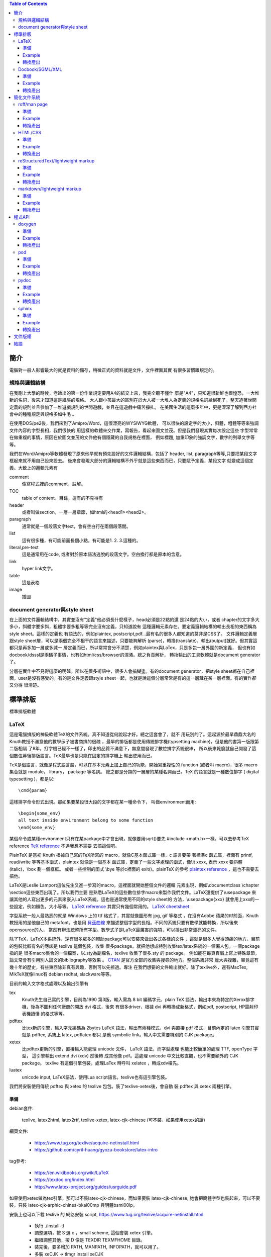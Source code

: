 .. SPDX-License-Identifier: GPL-3.0-or-later
.. Copyright (C) 2014  Cyril Huang, Gyoza Associate, Inc

.. This program is free software; you can redistribute it and/or
.. modify it under the terms of the GNU General Public License
.. as published by the Free Software Foundation; either version 2
.. of the License, or (at your option) any later version.

.. This program is distributed in the hope that it will be useful,
.. but WITHOUT ANY WARRANTY; without even the implied warranty of
.. MERCHANTABILITY or FITNESS FOR A PARTICULAR PURPOSE.  See the
.. GNU General Public License for more details.

.. You should have received a copy of the GNU General Public License
.. along with this program; if not, write to the Free Software
.. Foundation, Inc., 59 Temple Place - Suite 330, Boston, MA  02111-1307, USA.

.. contents:: Table of Contents
   :depth: 3

====
簡介
====

電腦對一般人影響最大的就是資料的儲存，稍微正式的資料就是文件，文件裡面其實
有很多習慣跟規定的。

規格與邏輯結構
==============

在我剛上大學的時候，老師出的第一份作業規定要用A4的紙交上來，我完全聽不懂什
麼是"A4"，只知道很新鮮也很惶恐，一大堆新的名詞，後來才知道這是紙張的規格。
大人跟小孩最大的區別在於大人被一大堆人為定義的規格名詞給綁死了，整天追著世間
定義的規則並且參加了一堆遊戲規則的世間遊戲，並且在這遊戲中痛苦掙扎。
在美國生活的這麼多年中，更是深深了解到西方社會中的種種規定與規格多如牛毛
。

在使用DOS/pe2後，我們來到了Amipro/Word，這很漂亮的WYSIWYG軟體，
可以很快的設定字的大小，斜體，粗體等等來強調文件內容的字型長相，我們很快的
用這樣的軟體來交作業，寫報告，看起來圖文並茂。但是我們發現其實每次設定這些
字型常常在做重複的事情，原因在於圖文並茂的文件他有個隱藏的自我規格在裡面，
例如標題, 加重印象的強調文字，數字的列舉文字等等。

我們在Word/Amipro等軟體發現了原來他早就有預先設好的文件邏輯結構，包括了
header, list, paragraph等等,只要把某段文字框起來就不用自己設來設去。
後來會發現大部分的邏輯結構不外乎就是這些東西而已，只要賦予定義，某段文字
就變成這個定義。大致上的邏輯元素有

comment
  像寫程式裡的comment，註解。

TOC
  table of content，目錄，這有的不見得有

header
  或者叫做section，一層一層章節，如html的<head1><head2>。

paragraph
  通常就是一個段落文字text，會有空白行在兩個段落間。

list
  這有很多種，有可能前面長個小點，有可能是1. 2. 3.這種的。

literal,pre-text
  這是通常用在code, 或者對於原本語法逃脫的段落文字。空白換行都是原本的含意。

link
  hyper link文字。

table
  這是表格

image
  插圖

document generator與style sheet
===============================

在上面的文件邏輯結構中，其實並沒有"定義"他必須長什麼樣子，head必須是22點的還
是24點的大小，或者
chapter的文字多大多小，斜體字要多斜，粗體字要多粗等等完全沒有定義，只知道說有
這種邏輯元素存在。要定義邏輯結構的輸出長相的東西稱為style sheet。這樣的定義也
有語法的，例如plaintex, postscript,pdf...最有名的很多人都知道的莫非是CSS了。
文件邏輯定義層跟style sheet層，可以是兩個完全不相干的語言來描述，只要能夠解析
(parse)，轉換(translate)，輸出(output)就好。但其實這都只是再多加一層或多減一
層定義而已，所以常常會分不清楚，例如plaintex與LaTex，只是多包一層外圍的新定義，
但也有如docbook/dsssl是兩碼子事情，也有如html/css/browser的混淆。總之負責解析，
轉換輸出的工具軟體就是document generator了。

分層在實作中不見得這麼的明確，所以在很多術語中，很多人會搞糊塗。有的document
generator，把style sheet綁在自己裡面，user是沒有感受的。有的是文件定義跟style
sheet一起，也就是說這個分層常常是有的這一層藏在某一層裡面。有的實作卻又分得
很清楚。

========
標準排版
========

標準排版軟體

LaTeX
=====

這是電腦排版的神級軟體TeX的文件系統。真不知道從何說起才好。總之這套會了，就不
用玩別的了。這起源於最早鼎鼎大名的Knuth教授不滿意他的數學示子被書商排的很醜
，最早的排版都是使用傳統排字機(typsetting machine)，但是他的書第一版跟第二版相隔
了8年，打字機已經不一樣了，印出的品質不滿意下，無意間發現了數位排字系統很棒，
所以後來乾脆就自己開發了這個數位幕後排版語言。TeX最早也是只能在固定的排字機上
輸出使用而已。

TeX是個語言，就像是程式語言般，可以在基本元素上加上自己的功能，開始寫重複性的
function (或者叫 macro)，很多 macro 集合就是 module， library， package 等名詞。
總之都是分類的一層層的某種名詞而已。TeX 的語言就是一種數位排字
( digital typesetting )，都是以::

  \cmd{param}

這樣排字命令形式出現。那如果要某段很大段的文字都在某一種命令下，
叫做environment而用::

  \begin{some_env}
  all text inside environment belong to some function
  \end{some_env}

某個命令或某種environment只有在某package中才會出現，就像要用sqrt()要先
#include <math.h>一樣。可以去參考TeX reference
`TeX reference <http://www.tug.org/utilities/plain/cseq.html>`_ 不過我想不需要
去搞這個吧。

PlainTeX 是當初 Knuth 根據自己寫的TeX所寫的 macro，就像C基本函式庫一樣，c 語言要帶
著標準c 函式庫，裡面有 printf, read/write 等等基本函式，plaintex 就像是一個基本
函式庫，定義了一些文字處理的函式，像\\it xxxx, 表示 xxxx 要斜體 (italic)，\\box
劃一個框框。 或者一些控制的函式 \\bye 等於c裡面的 exit()。plainTeX 的參考
`plaintex reference <http://infohost.nmt.edu/tcc/help/pubs/texcrib.pdf>`_
，這也不需要去搞他。

LaTeX是Leslie Lamport這位先生又進一步寫的macro，這裡面就開始整個文件的邏輯
元素出現，例如\\documentclass \\chapter \\section這些東西出現了。所以我們主要
是熟悉LaTeX的這些數位排字macro來製作我們文件。LaTeX還提供了\\usepackage
來讓其他的人寫出更多的元素來嵌入LaTeX系統。這也是通常使用不同的style sheet的
方法，\\usepackage{xxx} 就會用上xxx的一些設定，例如顏色，大小等等。
`LaTeX reference <http://en.wikibooks.org/wiki/LaTeX/Command_Glossary>`_
其實只有幾個常用的。
`LaTeX cheetsheet <http://www.stdout.org/~winston/latex/latexsheet.pdf>`_

字型系統一般人最熟悉的就是 Windows 上的 ttf 格式了，其實就像圖形有 jpg, gif 等格式
，在沒有Adobe 蘋果的ttf前面，Knuth 教授用的是他自己的 metafont，也是用
`貝茲曲線 <http://en.wikipedia.org/wiki/B%C3%A9zier_curve>`_
來描述整個字型的長相。不同的系統只要有數學就能轉換，所以後來opensource的人，
當然有辦法統整所有字型。數學式子是LaTeX最厲害的強項，可以排出非常漂亮的文件。

除了TeX，LaTeX本系統外，還有很多眾多的輔助package可以安裝來做出各式各樣的文件
，這就是很多人覺得頭痛的地方，目前的包裝比較有名的應該是 texlive 這個包裝，收集
很多package。就把他想成特別收集tex/latex系統的一個懶人包。一個package指的是
很多macro集合的一個檔案，以.sty為副檔名，texlive 收集了很多.sty 的 package。
例如能在每頁頁眉上寫上特殊章節，論文常會有引用別人論文的bibliography等效果
。 `CTAN <http://www.ctan.org/>`_ 是官方全部的收集與搜尋的地方。整個系統非常
龐大與複雜，畢竟這有幾十年的歷史，有些東西除非真有興趣，否則可以先掠過。專注
在我們想要的文件輸出就好。除了texlive外，還有MacTex, MikTeX就像linux有 debian
redhat, slackware等等。

目前的輸入文字格式處理以及輸出引擎有

tex
  Knuth先生自己寫的引擎，目前為1990 第3版，輸入需為 8 bit 編碼字元，plain TeX
  語法，輸出本來為特定的Xerox排字機，後為不圖利任何廠商的開放 dvi 格式，後來
  有很多driver，根據 dvi 再轉換成新格式，例如pdf, postscript, HP雷射印表機讀懂
  的格式等等。

pdftex
  比tex新的引擎，輸入字元編碼為 2bytes  LaTeX 語法，輸出有兩種模式，dvi 與直接
  pdf 模式，目前內定的 latex 引擎其實就是 pdftex, 系統上 latex, pdflatex 都只
  是他 symbolic link。輸入中文需要特別的 CJK package。

xetex
  比pdftex更新的引擎，直接輸入能處理 unicode 文件， LaTeX 語法，而字型處理
  也能比較簡單的處理 TTF, openType 字型， 這引擎輸出 extend dvi (xdv) 然後轉
  成其他像 pdf。這處理 unicode 中文比較直觀，也不需要額外的 CJK package。
  texlive 有這個引擎包裝，處理LaTex 時呼叫 xelatex ，轉成xdv檔先。

luatex
  unicode input, LaTeX語法，使用Lua script語言。texlive也有這引擎包裝。

我們將安裝使用傳統 pdftex 與 xetex 的 texlive 包包。裝了texlive-xetex後，會自動
裝 pdftex 與 xetex 兩種引擎。

準備
^^^^

debian套件:

  texlive, latex2html, latex2rtf, texlive-xetex,
  latex-cjk-chinese (可不裝，如果使用xetex的話)

網頁文件:

  * https://www.tug.org/texlive/acquire-netinstall.html
  * https://github.com/cyril-huang/gyoza-bookstore/latex-intro

tag參考:

  * https://en.wikibooks.org/wiki/LaTeX
  * https://texdoc.org/index.html
  * http://www.latex-project.org/guides/usrguide.pdf

如果使用xetex做為tex引擎，那可以不裝latex-cjk-chinese，而如果要裝
latex-cjk-chinese, 她會把簡體字型也裝起來，可以不要裝，只裝 
latex-cjk-arphic-chines-bkai00mp 與明體bsmi00lp。

安裝上也可以下載 texlive 的 網路安裝 script,
https://www.tug.org/texlive/acquire-netinstall.html

 * 執行 ./install-tl
 * 調整選項，按 S 選 c ，small scheme, 這個會裝 xetex 引擎。
 * 繼續調整其他，按 D 像是 TEXDIR TEXMFHOME 目錄。
 * 裝完後，要多增加 PATH, MANPATH, INFOPATH，就可以用了。
 * 多裝 xeCJK -> tlmgr install xeCJK

Example
^^^^^^^

::

  %這是註解
  \documentclass{book}
  \usepackage{xeCJK}
  \usepackage{fontspec}
  \usepackage{graphicx}
  \setCJKmainfont{Noto Sans CJK TC}

  \title{My Title}
  \author{first last}

  \begin{document}
  \maketitle
  \tableofcontents

  \chapter{章}
  第一章
    \section{節}
    第一節
      \subsection{再來}
      第一次節

      paragraph段落也是用空白行分開，強迫換行可以用兩個反斜線\\

      literal文字必須用\verb=\verb或envoronment \begin{verbatim} \end{verbatim}=
      像底線\verb=__variable__=括號\verb={=都需要。

      或者用
      \begin{verbatim}
      literal block 所有字都脫逃
      sub myfunc {
          return 1;
      }
      \end{verbatim}

      \begin{itemize}
        \item item 1
        \item item 2
      \end{itemize}

      \begin{tabular}{|l|c|r|}
      \hline
      first   & row & data \\
      second  & row & data \\
      \hline
      \end{tabular}

      插圖
      \begin{figure}
      \includegraphics[height=2cm,width=5cm]{mypicture.jpg}
      \end{figure

  \end{document}

基本說明與注意事項

- [ ] 中括號括住的是選擇性參數，可以省略，{ } 大括號的不能省略
- 所有命令從\\begin{document}後開始
- paragraph段落會自動縮排，但段落間不會空行。
- 文字後面跟著兩個反斜線\\\\表示強制換行，如果要空行，就簡單用這個。
- 但是兩個反斜線\\\\ 不能在跟在環境\env{} \end{}後，必須在文字後。
- \\verb後跟著的第一字元表示後面跟著的所有東西到這字元都脫逃。
- 常要escape的字元有<  > % $ ^ & # \ _ { } [ ]
- 中文使用 xeCJK package 
- table of contents，必須跑兩次xelatex。
- 一些會用的package像html, hyperref, fancyhdr, graphicx就很夠了。

轉換產出
^^^^^^^^

::

  $ xelatex xxx.tex; xelatex xxx.tex
  $ latex2html xxx.tex
  $ latex2rtf xxx.tex

  這是比較原始的命令，如果用英文還有eps圖檔會好一點。

  $ latex xxx.tex   # 生出xxx.dvi, 圖形有jpg,png不行
  $ dvips xxx.dvi   # 生出postscript檔
  $ xdvi xxx.dvi    # 使用xdvi觀看結果

轉換產出比較多奇怪的麻煩，原因在於tex是古老的東西，有很多古老的格式跟規定，包
含了幾十年的歷史與技術的演進，會跑出一堆中間格式檔，例如dvi, toc, log, aux...
，整個系統的副檔名很繁雜，不想搞清楚的話，可以直接裝一些套件轉pdf, html就好。
另外latex2html有很多package沒有實作，例如寫code很好用的lstlisting，這種無法轉
出來是比較傷腦筋一點。

錯誤訊息

有些錯誤或者結果不是想要的，來自於之前產生的檔案xxx.aux沒有砍掉，把他砍了就
好了。

::

 There is no line here to end
  這是因為\\newline或者\\\\不能單獨成為一行，必須跟著某段文字後面才行
 Package pdftex.def Error: PDF mode expected, but DVI mode detected!
  這是因為使用了\\usepackage[pdftex]{graphicx}，此為pdf mode，只能使用pdflatex
  命令，不能使用dvi mode命令latex了。
 LaTeX Error: Can be used only in preamble.
  這是在begin{document}之前的命令出問題，有可能是AtBeginDocument，有可能是
  usepackage的順序或者dependancy有問題。
 Package inputenc Error
  中文忘了加\\usepackage{CJKutf8}
 CJK@XX 或者 CJK@XXX之類的
  這是 pdflatex 中文使用，這個說來話長，總之加上\\clearpage在最後面可以解決。
 {\contentsline {subsubsection}{subtitle}{26}{section* 
 ! File ended while scanning use of \@writefile.
 <inserted text> 
                \par 
 l.68 \begin{document}
  當有這個 \@writefile 錯誤出現，是整個命令亂掉，通常是圖形不支援，這有點
  奇怪的是用 eps 反而出錯，用 png 就好了。

過去用 pdflatex 編譯 tex 檔，對於字型還有中文處理都不是很理想，過去要用 type1
字型，改用xetex重新編譯 tex 檔，但是必須拿掉以往 CJK 的奇怪部份，主要四個東西，
CJKutf8 package, 還有 begin end CJK，跟那個奇怪的 clearpage。

::

 ...
 \usepackage{CJKutf8}
 ...
 \begin{document}
 \begin{CJK}{UTF8}{bkai}
 ...
 \clearpage
 \end{CJK}
 \end{document}

然後主要在
\documentclass{xxx} 後面加上使用字型的設定 

::

  \usepackage{xeCJK}
  \usepackage{fontspec}
  \setCJKmainfont{Noto Serif CJK TC}
  \setCJKsansfont{Noto Sans CJK TC}
  \setCJKmonofont{Noto Mono CJK TC}

分別為 roman，sans-serif, mono spaced字型，roman 字型主要用於當作基本字體，
所以本文字體多為roman字體。 sans-serif 是字型沒有多餘的修飾線在字的尾巴，
相對於serif字體是有襯線的。主要使用headline, caption標題中。
mono 是用來做等寬的字型，所以很多terminal喜歡用這種字。還有 italic 是斜體。
字型名字來自於系統的字， 而字型由於能使用ttf , openType ... ，只要下載ttf 
檔，放到~/.fonts, 安裝 xfont-utils, 執行 mkfontscale, 安裝 fontconfig, 
執行 fc-list 可以看到你所擁有的字型。以我來說

::

  ...
  /usr/share/fonts/X11/Type1/c0648bt_.pfb: Bitstream Charter:style=Regular
  /home/cyril/.fonts/TibMachUni-1.901b.ttf: Tibetan Machine Uni:style=Regular
  /usr/share/fonts/type1/gsfonts/c059013l.pfb: Century Schoolbook L:style=Roman
  /home/cyril/.fonts/wt034.ttf: HanWangKanTan,王漢宗勘亭流繁:style=Regular
  /usr/share/fonts/truetype/wqy/wqy-zenhei.ttc: WenQuanYi Zen Hei,文泉驛正黑,文泉驿正黑:style=Regular
  /usr/share/fonts/truetype/wqy/wqy-zenhei.ttc: WenQuanYi Zen Hei Sharp,文泉驛點陣正黑,文泉驿点阵正黑:style=Regular
  /usr/share/fonts/type1/gsfonts/d050000l.pfb: Dingbats:style=Regular
  /usr/share/fonts/type1/gsfonts/n021023l.pfb: Nimbus Roman No9 L:style=Regular Italic
  ...

我有Bitstream Charter, 也有西藏文字Tibetan Machine Uni, 也有中文... 等等字型。
這就是3個設定字型名字的來源，要填入的是第2欄位，'WenQuanYi Zen Hei'。所以不用
再裝亂七八糟的 Big5 gb 碼的字型，也不再裝latex-cjk-chinese等東西了。 這樣比較
乾淨。 而執行 xelatex 後會自動產生 pdf 檔。

::

  $ xelatex xxx.tex; xelatex xxx.tex

Docbook/SGML/XML
================

SGML/XML是一種所謂的markup language，就是長的像HTML那種樣子的都是markup語言。

::

 <element>
   I am element 1
  </element>

這樣的就是，所以html只是後來衍生出的一種。

在head/list/paragraph之上其實有更抽象化的一層，是用來定義這些head/list...
的，這稱為DTD(document type declaration),應用上，我們很少會去注意這一層，
這是給實作這些東西的寫程式的人的資料結構。對於tag的定義稱為DTD
(document type definition), 這就是上面講的文件邏輯結構，會有這樣的區別在於
當我們的應用只注重在所謂的文件邏輯結構上時，我們的想法就只是單純的chapter,
section, list....這些東西，但是最原始的sgml不光是為了文件而是為了結構化的資料
，所以document type declaration是資料的定義長相，

::

  <!ELEMENT lines (line*)
  <!ELEMENT line O - (#PCDATA)>
  <!ENTITY   line-tagc  "</line>">
  <!SHORTREF one-line "&#RE;&#RS;" line-tagc> 
  <!USEMAP   one-line line>

這裡面定義了lines跟line這兩個元素，再多一層的文件中就能使用。

::

  <line>first line</line> 
  <line>second line</line>

這就好像寫C語言時，我們使用int, char，其實他底層int,char是有更基本的定義的。
但我們的目的不在這，我們只想要寫文件而已。docbook就是對於文件寫作的一組
document type definition，他定義了

::

  <chapter>
  <paragraph>
  ........

所有的這些元素集合，就是一組文件DTD(document type definition)，
其他有名的如linuxdoc這個DTD，或者一些論文期刊規定的寫作規定DTD。例如論文可能
不需要chapter這個tag，在他的DTD定義中就沒有。通常這種文件都要有個相對應的DTD
validation工具來先檢查一遍看是否你的sgml文件是否正確，正確了才能用後續的style
sheet產出工具生產文件。

廣泛使用的style sheet語言為dsssl，openjade是實作出dsssl語言parser的project，
特別為docbook所作的document generator軟體為docbook-utils下面的db2html, db2pdf

準備
^^^^

debian套件:
  docbook, docbook-utils
網站文件
  http://www.docbook.org/docs/
tag參考
  http://www.docbook.org/tdg5/en/html/docbook.html

Example
^^^^^^^

::

  <!-- 註解 comment -->
  <!doctype article PUBLIC "-//OASIS//DTD DocBook V3.1//EN" []>
  <article>
    <title>My First Docbook Practice</title>

    <abstract>
    <para>
      Text for abstract: This is a demostration of what a document 
      should be. We
      don't need to care about what the document looks like, but the 
      content itself
    </para>
    </abstract>

    <sect1 id=intro>
    <title>Introduction</title>
    <para>
      If this is a book, then it must be a book.
    </para>
    <para>
      This is the second paragrph, we try to see what's going on
      here and try to make it multiple paragraphs.
      The following is a literal text, that is all text between
      <literal>&lt;literal> and &lt;/literal> </literal>
      are not be intepreted by SGML system
    </para>
    <para>
      And this is <emphasis>emphsized text</emphasis>, not bad.
    </para>
    </sect1>

    <sect1>
    <para>
      The following contents is a demo of list and table
      <itemizedlist>
        <listitem>
          <para>
            This is item 1, try to make the item length to a long 
            length that will oversize a normal line to see what happen.
          </para>
        </listitem>
        <listitem>
          <para>
            This is item 2
          </para>
        </listitem>
      </itemizedlist>    
    </para>
    </sect1>

  </article>

基本說明與注意事項

- docbook實在太囉唆了，我玩過一次後就再也不玩了。寫得手酸死了。
- 比較要注意的就是docbook是有版本的，也就是那些tag的DTD定義是會變化的，所以使
  用 validation 工具也是有版本的，例如可能某版沒有listitem。前面的doctype這行
  的格式要注意的就是article跟版本的寫法。article也能改成是book或chapter的選項，
  。這格式在docbook 5.0後有很大的變動，需小心。

轉換產出
^^^^^^^^

::

  $ db2html my.sgml
  $ db2pdf my.sgml
  $ db2rtf my.sgml

============
簡化文件系統
============

上面講的文件系統，實在是太龐大了，往往我們只要簡單的表達意思，卻掉入學習的泥沼
中，即使不想管那些內部設計與結構，光看到一堆typesetting排字的命令，或者tag就
昏倒了。而且往往寫那些tag手都酸了。因此有些簡化系統出現讓小文件方便產生。

roff/man page
=============

man page是很多人剛學unix系統必讀的文件，很多命令或者API都使用man來達到線上help
。在development中也是需要寫man文件的。

roff是所有這種typesetting系統的通稱，有troff,nroff,groff等這些document產生器。
roff格式可以回溯到1960年代最早的Unix的前身Multics系統就有了。

roff
  最早在Multics上的文件產生器命令。
troff
  (typesetter roff)輸出給一種叫CAT的排字機用的。
nroff
  是輸出給terminal用的
groff
  GNU的重新implementation

準備
^^^^

debian套件:
  man-db
網頁文件
  https://www.kernel.org/doc/man-pages/online/pages/man7/man.7.html
tag參考
  - https://www.kernel.org/doc/man-pages/online/pages/man7/man.7.html
  - http://linux.die.net/man/7/groff

Example
^^^^^^^

::

  .\" comments
  .TH "my person Title" 3 11-20-1969

  .SH NAME
  myfunc \- this is my function

  .SH SYNOPSIS
  .B myfunc(char *, int);
  .PP
  .B myfunc(char [], int);

  .SH DESCRIPTION
  myfunc is just an example for roff system and this is the paragraph in
  description. If want special effect, such as
  .I italic
  or
  .B bold
  you need to restart a new line.
  .PP
  The list demostration should use \.HP, \.IP and \.TP the indentation
  paragraph commands. The indentation space can be specifized and default
  is 8.
  .PP
  .SS HP
  This is for general indent list
  .HP
  This is 1st list description

  The HP should be followed a empty line and the whole paragraph will be
  indent.
  .HP
  This is 2nd list description

  The definition text indent after a new empty line
  .HP
  list 3
  .HP
  list 4
  .P
  .SS IP
  Use IP for different kind of list with first argument varies to change
  differnt effect.
  .IP "def1, def2"
  The string as first argument to IP as the definition list and it's
  very similar to HP but there is no empty line between word and definition.
  .IP \(bu 4
  The bullet list with \\(bu as first argument to IP
  .IP \(bu 4
  The bullet list with \\(bu as first argument to IP
  .P
  .IP \(em 2
  The hyphen list with \\(em as first argument to IP
  .IP \(em 2
  The hyphen list with \\(em as first argument to IP
  .P
  If want to use 1. 2. 3., just use those string as argument of IP
  .SS TP
  TP has the same effect as IP but same syntax rule as HP.
  .TP
  TP list1
  No empty line between them
  .TP
  TP list2
  .TP
  TP list3

  .SH RETURN
  Return -1 if error or 0 if successful

  .SH COPYRIGHT
  GNU GPLv3

基本說明與注意事項

- 意義

  - .\\"  comment 註解
  - .TH  title header, 格式為.TH title section date source manual
  - .SH  section header
  - .SS  sub section 只能有一層sub section，不能多層。
  - .B   bold粗體字
  - .I   斜體字  
  - .PP  與.P .LP一樣，都是換靠左對齊之paragraph，也拿來做換行用。
  - .IP  是indentation paragraph，所以常拿來做list之用。

- 當去看/usr/share/man下的man page時，會看到很多沒看過的，有的是專屬於troff或
  groff的新命令。ad, bp, br, ce, de, ds, el, ie, if, fi, ft, hy, ig, in, na, 
  ne, nf, nh, ps, so, sp, ti, tr. 這些就像shell一樣，原本的Broune Shell的變種
  ksh, bash會多新功能出來一樣。這在 man 7 groff 文件中有詳細解說。
- 所有的hyphen - 都要加上反斜線，特別注意的是NAME，一定要有反斜線格式像這樣

::

  .SH NAME
  myfunc \- description

- SH的項目(會與說明目標跟每個人習慣而不一樣)

  - NAME
  - SYNOPSIS
  - DESCRIPTION
  - RETURN
  - ENVIRONMENT
  - EXAMPLE 
  - SEE ALSO
  - COPYRIGHT

轉換產出
^^^^^^^^

::

  $ nroff -man myman.3.gz
  $ man ./myman.3.gz

基本上產出的man page會放到MANPATH去，在Linux下就是/usr/share/man，有8個section
，每個section有特別意義

- 1 表示一般命令
- 2 表示system call API
- 3 表示user library API
- 4 特殊檔案。例如/dev/xxx的解說
- 5 file format的解說。 例如/etc/xxx.conf
- 6 game
- 7 其他
- 8 admin系統管理命令 

所以要根據你的man是什麼性質，放到特別的地方去。

HTML/CSS
========

HTML不用介紹了吧，這也是很多人開始了解所謂markup的開始，其實就是物理學家從SGML
偷來的表示方法，只不過把SGML裡面複雜的東西簡化來簡便使用。基本上HTML不是一個
文件系統啦。

debian套件
  htmldoc
網頁文件:
  http://www.w3.org/TR/html5/
html tag參考
  http://www.w3.org/TR/html5/semantics.html#semantics
CSS 參考
  http://www.w3.org/TR/2012/WD-css3-writing-modes-20121115/

準備
^^^^

就是裝browser

debian套件:
  chromium

Example
^^^^^^^

::

  <!-- 註解 comment -->
  <html>

    <head1>
    <title>my head 1, BIG HEAD</title>
    <link href="../css/style.css" rel="stylesheet" type="text/css">
    <head1>

    <p>
    paragraph is simple
    </p>

    <ul>
      <li> list 1
        <ul>  nest 1
        </ul> nest 2
      <li> list 2
    <ul>

    <pre>
    literal 符號都不會被解釋轉換
    &amp 
    </pre>

    hyper link
    <a href=http://www.xxx.com>hyper link</a>

    圖片
    <img src=http://www.xxx.com/xx.jpg>
      
  </html>

  style.css 檔案內容，會有關於顏色大小的設定

  body {
    background-image:url(images/bd_red.gif);
    color: #000000;
    font-family: Verdana, Arial, Helvetica, sans-serif;
    font-size: 12px;
    margin: 10px 10px;
  }

  h1 {
    fint-size: 24px;
    margin: 20px 0px 20px 0px;
  }

  h2 {
    color: #85a157;
  }

基本說明與注意事項

在沒有CSS前，他的style sheet已經被browser給定死了，<head1>長怎樣就是怎樣，跟
LaTex的基本用法一樣，chapter, section...的長相不需要去理會。不過伴隨著美工的
要求越來越多，開始提供CSS人為定義，browser也必須能解讀CSS來提供特別的螢幕輸出。

轉換產出
^^^^^^^^

htmldoc -f mypdf.pdf myhtml.html

reStructuredText/lightweight markup
===================================

在使用SGML時，你會發現累死人了，要表達一個簡單的東西，tag比內容還要多，而且
如果看文字檔時，一堆tag中根本就看不出原本的內容的重點為何了。這也影響了後面
XML轉換到JSON的主要原因。雖然很多DTD很強大，把人間幾乎會用到的所有格式考慮
很清楚，定義很完整，但很多時候大部分都是加強的累贅。在網際網路發展中，有很多
人也有玩過所謂的共筆wiki，也就是一些資訊由一堆人共同寫作完成。他裡面的資訊
邏輯結構定義就用一些很簡單的"符號"來表現出來，統稱這種為lightweight markup。
例如 - 在前面就表示一個list了，不用寫一堆文字形式的累贅格式。
這最有名的兩個要算ReST(rst, reStructuredText)與Markdown了，rst形式的
他有個docuemnt generator, docutils。

準備
^^^^

debian套件
  python-docutils
網頁文件:
  * https://docutils.sourceforge.io/docs/ref/rst/restructuredtext.html
tag參考
  * https://docutils.sourceforge.io/docs/user/rst/quickref.html
  * https://docutils.sourceforge.io/docs/ref/rst/directives.html
  * https://docutils.sourceforge.io/docs/user/config.html

Example
^^^^^^^

::

  .. comments with dotdot

  .. contents:: Table of Contents
     :depth: 3

  ============
  最上層header
  ============

  這是paragraph
  即使分行也會併成一行

  - list 1

    1. nest list1
    2. nest list2

  - list 2
  - list 3

  ::

  literal block可以寫code但是也有更好用的directives
  另外可使用\來逃脫\
  
  ::

    class myclass(object):
        def __init__(self):
            return None

  hyper link前後要有空格或換行 `hyper link文字 <http://www.xxx.com>`_
  才行 

  這是table
  +------------+------------+-----------+
  | Header 1   | Header 2   | Header 3  |
  +============+============+===========+
  | body row 1 | column 2   | column 3  |
  +------------+------------+-----------+
  | body row 2 | Cells may span columns.|
  +------------+------------+-----------+
  | body row 3 | Cells may  | - Cells   |
  +------------+ span rows. | - contain |
  | body row 4 |            | - blocks. |
  +------------+------------+-----------+

  插圖

  .. image:: images/ball1.gif
    :height: 100px
    :width: 200 px

  再來一層header
  ==============

  可以好多層
  ^^^^^^^^^^

基本說明與注意事項

- ..除了做comment外，還有做額外directives的功能，.. directive\:\:
  可以讓元素更多樣化，其中我常用的就是table of contents。
- 每個特別符號前後都空白一行，所以注意nest list的用法與literal \:\:用法。
- hyper link前後要有空格或換行，要小心。
- 縮排空格有意義，表示整個縮排block是跟著前面的特殊意義，例如literal,list block
- literal的文字長度不要超過78，不然在pdf中會被砍掉。

轉換產出
^^^^^^^^

::

  $ rst2html my.rst > my.html
  $ rst2latex my.rst > my.tex
  $ pdflatex my.tex

如果是中文latex用傳統pdflatex引擎的，則要加上usepackage{CJKutf8}跟clearpage，
所以中文產生latex自己去打開那個my.tex，手動加上之前latex的中文注意事項

網路上有另一種說法是用AtBeginDocument的

::

  $ rst2latex --latex-preamble='\usepackage{CJKutf8}
                                \AtBeginDocument{\begin{CJK}{UTF8}{bkai}}
                                \AtEndDocument{\end{CJK}\clearpage}'
                                my.rst > my.tex
  $ pdflatex my.tex
  $ pdflatex my.tex

::

  $ rst2latex my.rst > my.tex
  $ sed -i -e '/^\\documentclass.*/a\\\usepackage{CJKutf8}' \
           -e '/^\\begin{document}/a\\\begin{CJK}{UTF8}{bkai}' \
           -e '/^\\end{document}/i\\\clearpage\\end{CJK}' my.tex
  $ pdflatex my.tex
  $ pdflatex my.tex

table of contents要結先跑出toc檔，所以跑兩次pdflatex才跑得出來。不過我後來改用
xelatex 會好一點。

::

  rst2xetex my.rst > my.tex
  sed -i '/setmainfont/d' my.tex
  sed -i '/setsansfont/d' my.tex
  sed -i '/setmonofont/d' my.tex
  sed -i '1a\
  \\usepackage{xeCJK}\
  \\usepackage{fontspec}\
  \\setCJKmainfont{$(font)}\
  \\setCJKsansfont{$(font)}\
  \\setCJKmonofont{$(font)}' my.tex
  xelatex my.tex
  xelatex my.tex

markdown/lightweight markup
===========================

另一個最常用的就是markdown, md了，他被github, stackoverflow, reddit...等
大公司使用，所以非常的流行，他用了很多html的tag, 所以介於html與rst間，
熟悉html的人應該會滿喜歡的。最後有一個叫pandoc的轉換工具，非常的方邊的轉換
上述各種format, pdf, latex, html, 不過markdown很隨興，所以沒有很嚴格定義與
維護，現在多了很多延伸使用，尤其是github的使用。


準備
^^^^

debian套件
  markdown
  pandoc
網頁文件:
  * https://www.markdownguide.org/getting-started/
tag參考
  * https://www.markdownguide.org/basic-syntax/
  * https://www.markdownguide.org/extended-syntax/

Example
^^^^^^^

::

  <!- comment 用 html 的 ->

  # Header 1
  ## Header 2
  ### Header 3
  #### Header 4

  *斜體*  或者 _斜體_
  **粗體** 或者 __粗體__
  _又斜又粗_**
  ~~刪除線~~

  * item 1
  * item 2
    * item 2-1
    * item 2-2

  - item can use - as well
  + item can use + as well

  1. order1
    - item1 under order1
    - item2 under order1
  2. order2
    2. order2-1
    2. order2-2

  [連結](http://www.google.com)_
  [連結](../file)

  可以使用back-quote，來表示這是code `$ ls -l`。 3個表示一段code

  ```python
  for i in range(10):
      print i

  ```

  table

  | Tables        | Are           | Cool  |
  | ------------- |:-------------:| -----:|
  | col 3 is      | right-aligned | $1600 |
  | col 2 is      | centered      |   $12 |
  | zebra stripes | are neat      |    $1 |

  插圖

  ![alt text](https://myicond.com/icon48.png "Logo Title Text 1")

基本說明與注意事項

- 縮排空格有意義，表示整個縮排block是跟著前面的特殊意義，例如literal,list block

轉換產出
^^^^^^^^

::

  $ pandoc mydoc.md --pdf-engine=xelatex -o mydoc.pdf

=======
程式API
=======

在程式寫作中，很大一部分的文件就是API文件，這是幫助定義API的人與使用API的
人的重要文件。有很多語言本身就帶有把code裡面的comments內的文字轉成使用說明
書，一來給寫code看code的人釐清問題並且定義好要作的事，二來給將來使用者文件
，這樣的工具可以說一舉兩得很棒。javascript, java本身就帶有這樣工具，但他們
都是從以前的小工具聯想而來的。所以使用語法都很像。

在目前opensource有很多工具，對於C，我用的是doxygen，可以轉出任何想要的格式，
其他jsdoc/javadoc的語法也差不多是那樣。

doxygen
=======

doxygen是個不錯的工具, c/c++, java, python, php,...都能使用。唯一遺憾的是
perl好像不太好用。我通常只有c在用。在header .h檔案中，對於每個API說明使用。

準備
^^^^

debian套件: 
  * doxygen
網頁文件:
  * http://www.stack.nl/~dimitri/doxygen/manual/starting.html
tag參考:
  * http://www.stack.nl/~dimitri/doxygen/manual/commands.html

這個debian doxygen很白痴的會去裝texlive-latex-extra-doc，很恐怖的325M的文件，可以
把texlive-xxxx-doc都拔掉，不要裝。

Example
^^^^^^^

::

  /**
   * @brief Get the content of eeprom.
   * 
   * There is an EEPROM inside backplane with 256 bytes capacity. This
   * routine gets the content of eeprom according to the parameters.
   *
   * @param offset the offset from the whence.
   * @param size the total size in bytes will be read.
   * @param whence the position where starts to read with following value.
   * <ul>
   *  <li>SEEK_SET
   *    <ul>
   *      <li>The offset is set to offset bytes.
   *    </ul>
   *  <li>SEEK_END
   *    <ul>
   *      <li>The offset is set to the size of file plus offset bytes.
   *    </ul>
   * </ul>
   * @return A string of the content in eeprom
   *
   * @sa xy_cpus xy_ethernet
   *
   * Example
   * @code
   *   xy_eeprom(10, sizeof(mycontent), SEEK_SET);
   * @endcode
   */
 
基本說明與注意事項

doxygen會有一個內定的conf檔案叫Doxyfile，這檔案裡面有很多選項跟key/value值，
可以設定是否要產生html, pdf檔以及一些設定等等。我們去修改這個檔案後，呼叫
doxygen。主要設定

::

  PROJECT_NAME
  GENERATE_HTML = yes
  GENERATE_TREEVIEW = yes
  GENERATE_LATEX = yes

- 在註解使用 /** 表示開始doxygen的文件
- 使用@tag來表示特別意義
- 空白行表示paragraph 
- 能解讀某些html tag的能力，
- 新版有rst/markdown的list支援。可以不用html了
- 我常用的就brief, param, return sa(see also)還有code如上。

轉換產出
^^^^^^^^

::

  $ doxygen -g          # 生出Doxyfile
  $ doxygen Doxygen     # 生出html跟latex兩個目錄，可對他們加工達到想要效果
  $ make -C late        # 生成refman.pdf

額外的效果必須懂得latex語法，然後去修改轉出的latex檔，再使用pdflatex來轉出
pdf檔。同樣的html也是一樣，懂得html語法，加裝自己的style sheet或者
header/footer，讓文件適合自己公司。

pod
===

POD是perl的內部標準文件寫作方式。

準備
^^^^

debian套件:
  perl
網頁文件:
  * http://perldoc.perl.org/perlpod.html
tag參考:
  * http://perldoc.perl.org/perlpod.html

Example
^^^^^^^

::

  __END__

  =pod

  =head1 NAME

  Quark::Device - The general device class for a remote device.

  =head1 SYNOPSIS

    use Quark::Device;

    $d = Quark::Device->new('192.168.11.101', 'myuid', 'mypasswd');
    $d->cli("show run\n");
    $d->reboot();

  =head1 DESCRIPTION

  The general device derived from Quark::Session.

  =head1 METHODS

  =over 4

  =item new() $host, $uid, $passwd, $port, $prompt, $timeout, $logfile

  The constructor of the object. If $port is true with value, it will
  use telnet otherwise the default session using ssh. The default 
  timeout is 5 second and if the $prompt is not given, the session will
  tried to guess the prompt after $timeout is reached. The $logfile to
  log the message from the session. The arguments can be also a hash
  reference including the key/value. It's just a subclass of 
  Quark::Session and the constructor is the same as Quark::Session.

  =item add_power() @arg

  Add a new power device to the device. The argument can be an object
  of power device under the Quark::Device::Power or the array of $model,
  $host, $uid, $passwd... where the array of $host, $uid, $passwd... is
  the arguments for this model class.

  =item add_ipmi() @arg

  Add a new IPMI board to the device. The argument can be an instance
  under Quark::Device::Ipmi or the array of $model, $host, $uid, 
  $passwd... where the array of $host, $uid, $passwd... is the arguments
  for this model class.

  =item power() $action

  The action to power-on/off/cycle the device. See Quark::Device::Power
  for more details. This API controls the remote power center with internet
  ability or the standard IPMI. If there is no $action given, return the
  power status or -1 if error occurred. The status of power is the current
  status of total power devices. If the $action is ON, it will try to power
  on all power devices including power center and IPMI devices. If the
  $action is OFF and power center presented, it will just try to power
  off the power center devices. If there is only IPMI device presented,
  just power off the IPMI device.

  =item reboot() $cmd, $wait

  Reboot the device with the $cmd. If the $cmd is not given, the default
  is "reboot". It will wait for $wait seconds until the system is back.
  The default $wait is 30 seconds. Return 1 if the remote session is
  connected, 0 if the remote session is still down.

  =back

  =head1 MEMBER DATA

  =over 4

  =item power

  Array of power device attached. Defuault is undefined.

  =item ipmi

  IPMI device attached. Defuault is undefined.

  =back

  =head1 SEE ALSO

  Quark::Session Quark::Device::Linux
  Quark::Device::Ipmi Quark::Device::Power

  =head1 COPYRIGHT

  Copyright (c) 2010 Cyril Huang. All rights not reserved.
  Free software under the same terms as Perl itself.

  =cut

    
說明與注意事項

- 使用=pod來表示特別意義, =cut結束
- =tag前後一定要有空白行
- 空白行表示paragraph，整段paragraph不會換行
- 縮排空格表示literal，通常用來作example code
- list用=over =item =back來使用，可以nest。但也可以用literal來換行。
- 模組的head1通常用
  
  - NAME
  - SYNOPSIS
  - DESCRIPTION
  - METHODS
  - MEMBER DATA
  - CONSTANTS
  - SEE ALSO
  - COPYRIGHT

- API內文件格式隨意

  - func() $arg1, $arg2表示API
  - 我用標準list表示argument, member data與constant的說明

轉換產出
^^^^^^^^

::

  $ pod2man xxx.pm | nroff -man | less
  $ pod2latex xxx.pm
  $ pod2html xxx.pm

pydoc
=====

pydoc是python本身帶有的API document generator，她很簡單很好用，沒有特別格式，
只要在每個def xxx():下面直接用""" doc """就好，模組裡面的文件直接在interactive
python下命令help(mymodule)就會跑出man page.

準備
^^^^

debian套件:
  * python
網頁文件:
  * http://docs.python.org/2/tutorial/controlflow.html#documentation-strings
tag參考:
  * 沒有


Example
^^^^^^^

::

  #vim:sts=4:sw=4:et
  """ MyClass implementation. """

  __version__ = '0.0.1'
  __author__ = 'Gyoza'

  MY_CONST = 0
  NO_EXPORT = 1

  class MyClass():
      """ MyClass is my class.

      MyClass is really my class
      """
      def __init__(self, arg1 = 1):
          """
          Constructor for MyClass
          """
          self.a = arg1

      def get_a(self, arg1, arg2):
          """get_a return member data a

          arg1 :
          arg2 : 

          return :
          """
          return self.a

  __all__ = ['MY_CONST', 'MyClass']

  if __name__ == "__main__":
      mo = MyClass(5)
      print "my a is %d \n" % m0.get_a()

說明與注意事項

- 在class,function,method下面直接用""" doc """就可
- 但必須縮排至相對應的class,method底下。
- 前面空格沒有意義
- API文件格式隨意但有些不成文規定，但不見得遵守。因為python哲學是越簡單越好。

  - 第一行第一個字大寫，句點結束。這行就是標題"Capital and end with a period."
  - 第二行必須空白
  - 第三行開始Description，要小心的就是indentation而已。

- 沒有特別的list使用, 所以一切好自為之。
- 我通常用arg: 與return:說明參數與回傳值。通常使用16字元arg             :

轉換產出
^^^^^^^^

::

  $ pydoc module       # 會跑出man page的help。例如pydoc re或pydoc sys
  $ pydoc ./myclass.py # 自己寫的模組路徑名
  $ pydoc -p 1234      # 會跑一個在localhost:1234的http server，列出系統上API。
  $ pydoc -g           # 需要裝python-tk，會跑出一個GUI的API reference。

sphinx
======

pydoc顯得單薄了一點，於是sphinx是python後來出正式文件使用的工具，並且可以產生
比pydoc要豐富的API文件。這在python 2.6以後的文件中成為邏輯結構標準。

她其實是rst的語法，但python文件小組利用rst的directive上多了定義了一些東西成
為sphinx.  並且利用docutils的工具又往上多寫了document generator, 
sphinx-build.

例如在原本的.rst檔案內

::

  .. py:function:: enumerate(sequence[, start=0])

     Return an iterator that yields tuples of an index and an item of the
      *sequence*. (And so on.)

但是在sphinx的工具下面， 因為他多了py:，展現的就不只是單純的文字，而是
enumerate會有粗體效果等等。

現在整個計畫變成跟doxygen類似，開始支援其他語言像C/C++,javascript等。她把這個
支援稱為domain，不同的語言視為不同domain。

線上有個免費的 https://readthedocs.org 就是以sphinx來產生文件，所以後端文件格
式其實就是 rst 格式，只是前面產生的 GUI 效果有段落章節搜尋等連結介面。由於
readthedocs 是opensource的，所以你也可以裝一個在自己公司內，變成自己公司的
文件產生與閱讀site。

準備
^^^^

debian套件
  * python-sphinx
網頁文件
  * http://sphinx-doc.org/contents.html

tag參考
  * http://www.sphinx-doc.org/en/master/rest.html
  * http://sphinx-doc.org/domains.html

Example
^^^^^^^

::

  .. py:function:: enumerate(sequence[, start=0])

     Return an iterator that yields tuples of an index and an item of the
      *sequence*. (And so on.)

說明與注意事項

轉換產出
^^^^^^^^

::

  $ sphinx-build -b html src doc/html
  $ sphinx-build -b latex src doc/latex

========
文件版權
========

在 opensource community 中有眾多的版權聲明，知識工作者的產出無非就是文件，
在 Linux Foundation 的一個計畫就是 System Package Data Exchange (SPDX)
規範了 software BOM 表， BOM, Bill of Materials 是表示生產時所需的所有零件
列表，軟體一樣有產出列表，包含了 readme, license, changelog ...版本，
copyrights 等等。SPDX 列出所有 license 的 ID 字串，希望大家在文件前能簡單
使用這些標準字串。

::

  // SPDX-License-Identifier: MIT
  /* SPDX-License-Identifier: MIT OR Apache-2.0 */
  # SPDX-License-Identifier: GPL-2.0-or-later

參考
  * https://spdx.org/licenses/

====
結語
====

其實了解了重點後，抓到了所有結構的分層要點，就知道了大致上文件系統的面貌了。
自己要對自己的文件寫作格式有一定的規定，例如header 用 ====，indentation是
空兩格，四格，或者tab鍵，等等大家或自己的習慣。反正文件就那幾樣，README
,API, USER GUIDE, LICENSE, Presentation....把這些分門別類想清楚，然後制定空格
，空白起始行等等自我規定做成template以後就有寫作的遵循規範。以我自己而言，
公司對外的使用手冊，技術手冊有專業的tech writer負責，那種就需要像docbook, latex
複雜的tag每個都要了解很仔細，公司也有公司對外統一的規定，我也不用寫那種東西，我
的面向就是README, LICENSE, API文件，Design文件，這樣的文件雖然也有規定，但不是那
麼嚴謹龜毛，我使用的文件邏輯元素就固定那一些表達清楚就夠了。

不用懷疑了，丟掉笨重的GUI office，開始用vim+tools就可快速產生圖文並茂並且真正專
業的文件與簡報。
